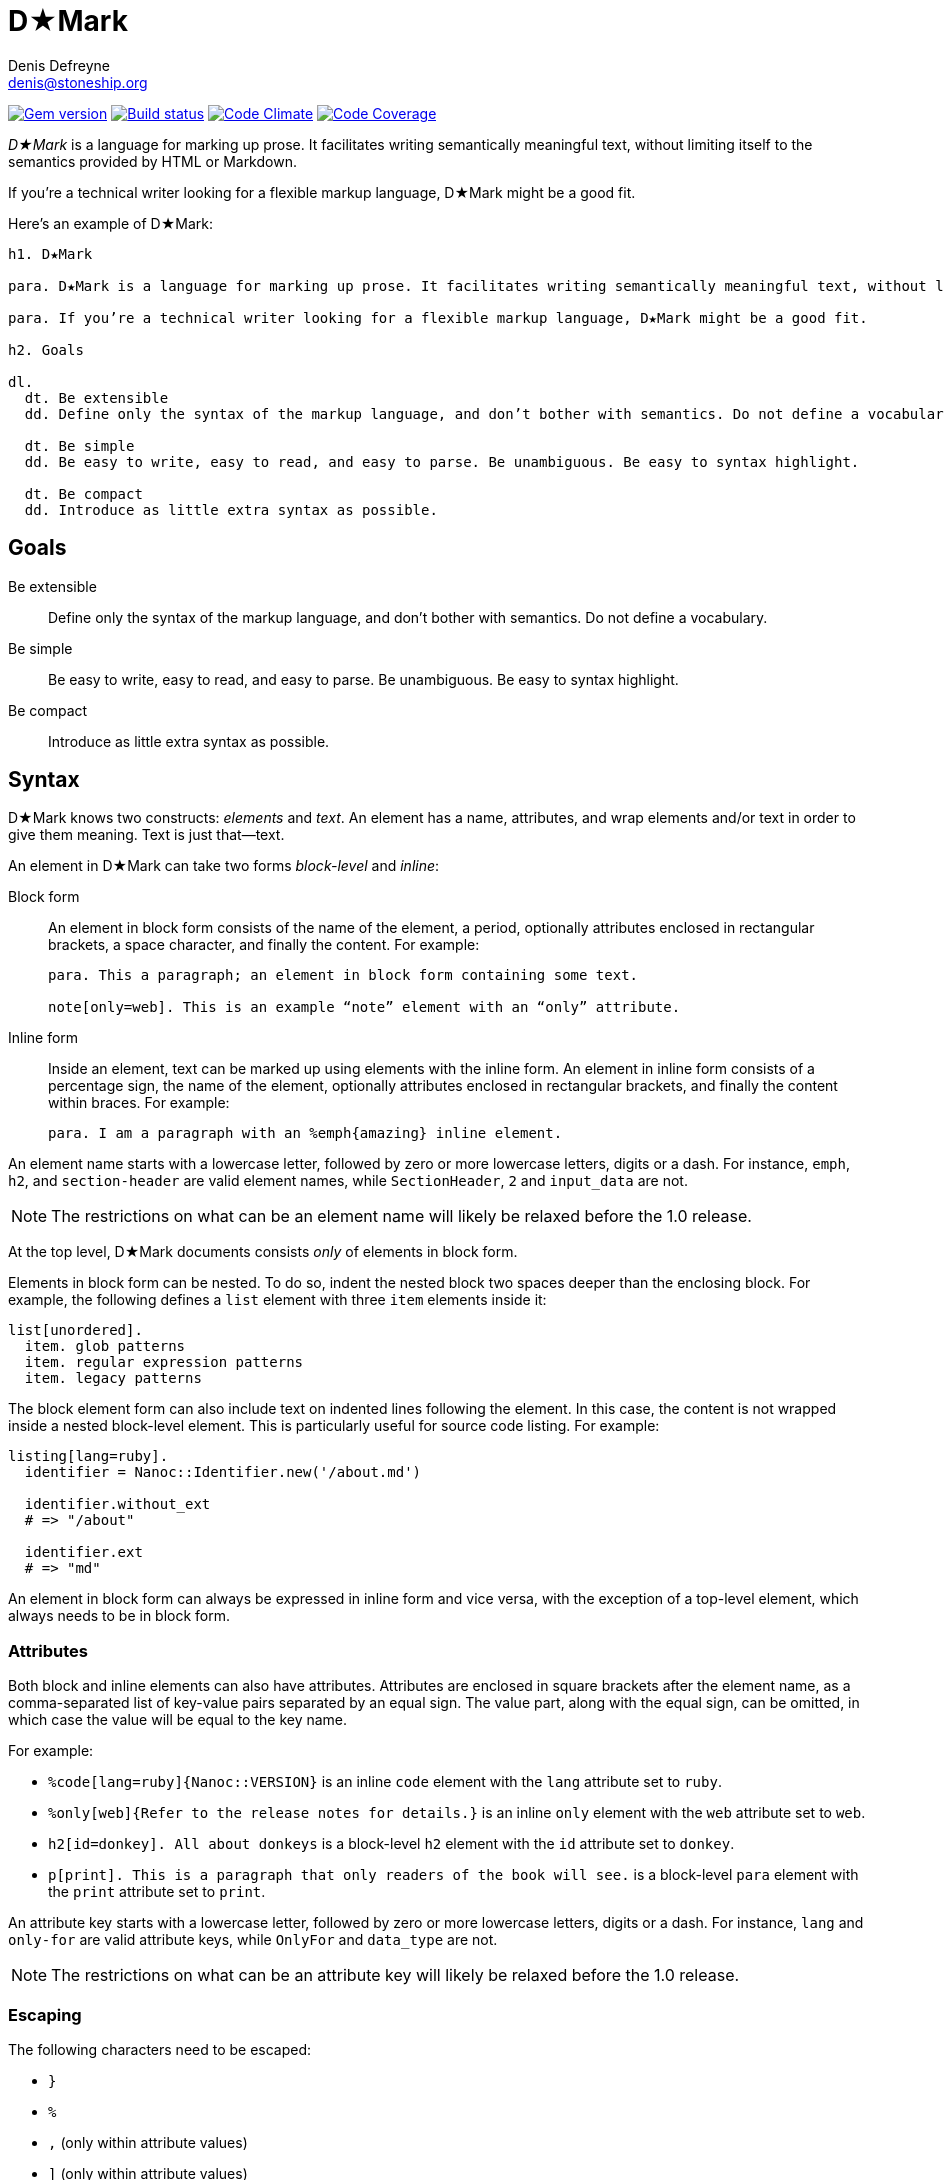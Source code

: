 = D★Mark
Denis Defreyne <denis@stoneship.org>

image:http://img.shields.io/gem/v/d-mark.svg[Gem version, link="http://rubygems.org/gems/d-mark"]
image:http://img.shields.io/travis/ddfreyne/d-mark.svg[Build status, link="https://travis-ci.org/ddfreyne/d-mark"]
image:http://img.shields.io/codeclimate/github/ddfreyne/d-mark.svg[Code Climate, link="https://codeclimate.com/github/ddfreyne/d-mark"]
image:http://img.shields.io/codecov/c/github/ddfreyne/d-mark.svg[Code Coverage, link="https://codecov.io/github/ddfreyne/d-mark"]

_D★Mark_ is a language for marking up prose. It facilitates writing semantically meaningful text, without limiting itself to the semantics provided by HTML or Markdown.

If you’re a technical writer looking for a flexible markup language, D★Mark might be a good fit.

Here’s an example of D★Mark:

[source]
----
h1. D★Mark

para. D★Mark is a language for marking up prose. It facilitates writing semantically meaningful text, without limiting itself to the semantics provided by HTML or Markdown.

para. If you’re a technical writer looking for a flexible markup language, D★Mark might be a good fit.

h2. Goals

dl.
  dt. Be extensible
  dd. Define only the syntax of the markup language, and don’t bother with semantics. Do not define a vocabulary.

  dt. Be simple
  dd. Be easy to write, easy to read, and easy to parse. Be unambiguous. Be easy to syntax highlight.

  dt. Be compact
  dd. Introduce as little extra syntax as possible.
----

== Goals

Be extensible::
  Define only the syntax of the markup language, and don’t bother with semantics. Do not define a vocabulary.

Be simple::
  Be easy to write, easy to read, and easy to parse. Be unambiguous. Be easy to syntax highlight.

Be compact::
  Introduce as little extra syntax as possible.

== Syntax

D★Mark knows two constructs: _elements_ and _text_. An element has a name, attributes, and wrap elements and/or text in order to give them meaning. Text is just that—text.

An element in D★Mark can take two forms _block-level_ and _inline_:

Block form::
  An element in block form consists of the name of the element, a period, optionally attributes enclosed in rectangular brackets, a space character, and finally the content. For example:
+
[source]
----
para. This a paragraph; an element in block form containing some text.

note[only=web]. This is an example “note” element with an “only” attribute.
----

Inline form::
  Inside an element, text can be marked up using elements with the inline form. An element in inline form consists of a percentage sign, the name of the element, optionally attributes enclosed in rectangular brackets, and finally the content within braces. For example:
+
[source]
----
para. I am a paragraph with an %emph{amazing} inline element.
----

An element name starts with a lowercase letter, followed by zero or more lowercase letters, digits or a dash. For instance, `emph`, `h2`, and `section-header` are valid element names, while `SectionHeader`, `2` and `input_data` are not.

NOTE: The restrictions on what can be an element name will likely be relaxed before the 1.0 release.

At the top level, D★Mark documents consists _only_ of elements in block form.

Elements in block form can be nested. To do so, indent the nested block two spaces deeper than the enclosing block. For example, the following defines a `list` element with three `item` elements inside it:

[source]
----
list[unordered].
  item. glob patterns
  item. regular expression patterns
  item. legacy patterns
----

The block element form can also include text on indented lines following the element. In this case, the content is not wrapped inside a nested block-level element. This is particularly useful for source code listing. For example:

[source]
----
listing[lang=ruby].
  identifier = Nanoc::Identifier.new('/about.md')

  identifier.without_ext
  # => "/about"

  identifier.ext
  # => "md"
----

An element in block form can always be expressed in inline form and vice versa, with the exception of a top-level element, which always needs to be in block form.

=== Attributes

Both block and inline elements can also have attributes. Attributes are enclosed in square brackets after the element name, as a comma-separated list of key-value pairs separated by an equal sign. The value part, along with the equal sign, can be omitted, in which case the value will be equal to the key name.

For example:

* `%code[lang=ruby]{Nanoc::VERSION}` is an inline `code` element with the `lang` attribute set to `ruby`.

* `%only[web]{Refer to the release notes for details.}` is an inline `only` element with the `web` attribute set to `web`.

* `h2[id=donkey]. All about donkeys` is a block-level `h2` element with the `id` attribute set to `donkey`.

* `p[print]. This is a paragraph that only readers of the book will see.` is a block-level `para` element with the `print` attribute set to `print`.

An attribute key starts with a lowercase letter, followed by zero or more lowercase letters, digits or a dash. For instance, `lang` and `only-for` are valid attribute keys, while `OnlyFor` and `data_type` are not.

NOTE: The restrictions on what can be an attribute key will likely be relaxed before the 1.0 release.

=== Escaping

The following characters need to be escaped:

* `}`
* `%`
* `,` (only within attribute values)
* `]` (only within attribute values)

To escape a character, prefix it with `%`. Thus, `%%` is the escaped form of `%`, and `%}` is the escaped form of `}`. For example:

[source]
----
para[kind=joke%, ha ha]. They say 20%% of all statistics are made up.
----

This is a `para` element with the `kind` set to `joke, ha ha`, and the content “They say 20% of all statistics are made up.”

== Comparison with other languages

D★Mark takes inspiration from a variety of other languages.

HTML::
  HTML is syntactically unambiguous, but comparatively more verbose than other languages. It also prescribes only a small set of elements, which makes it awkward to use for prose that requires more thorough markup. It is possible use `span` or `div` elements with custom classes, but this approach turns an already verbose language into something even more verbose.
+
[source,html]
----
<p>A glob pattern that matches every item is <span class="pattern attr-kind-glob">/**/*</span>.</p>
----
+
[source,d-mark]
----
para. A glob pattern that matches every item is %pattern[glob]{/**/*}.
----

XML::
  Similar to HTML, with the major difference that XML does not prescribe a set of elements.
+
[source,xml]
----
<para>A glob pattern that matches every item is <pattern kind="glob">/**/*</pattern>.</para>
----
+
[source,d-mark]
----
para. A glob pattern that matches every item is %pattern[glob]{/**/*}.
----

Markdown::
  Markdown has a compact syntax, but is complex and ambiguous, as evidenced by the many different mutually incompatible implementations. It prescribes a small set of elements (smaller even than HTML). It supports embedding raw HTML, which in theory makes it possible to combine the best of both worlds, but in practice leads to markup that is harder to read than either Markdown or HTML separately, and occasionally trips up the parser and syntax highlighter.
+
[source]
----
A glob pattern that matches every item is <span class="glob attr-kind-glob">/**/*</span>.
----
+
[source,d-mark]
----
para. A glob pattern that matches every item is %pattern[glob]{/**/*}.
----

AsciiDoc::
  AsciiDoc, along with its AsciiDoctor variant, are syntactically unambiguous, but complex languages. They prescribe a comparatively large set of elements which translates well to DocBook and HTML. They do not support custom markup or embedding raw HTML, which makes them harder t use for prose that requires more complex markup.
+
_(No example, as this example cannot be represented with AsciiDoc.)_

TeX, LaTeX::
  TeX is a turing-complete programming language, as opposed to a markup language, intended for typesetting. This makes it impractical for using it as the source for converting it to other formats. Its syntax is simple and compact, and served as an inspiration for D★Mark.
+
[source,latex]
----
A glob pattern that matches every item is \pattern[glob]{/**/*}.
----
+
[source,d-mark]
----
para. A glob pattern that matches every item is %pattern[glob]{/**/*}.
----

JSON, YAML::
  JSON and YAML are data interchange formats rather than markup languages, and thus are not well-suited for marking up prose.
+
[source,json]
----
[
  "A glob pattern that matches every item is ",
  ["pattern", {"kind": "glob"}, ["/**/*"]],
  "."
]
----
+
[source,d-mark]
----
para. A glob pattern that matches every item is %pattern[glob]{/**/*}.
----

== Samples

The `samples/` directory contains some sample D★Mark files. They can be processed by invoking the appropriate script with the same filename. For example:

....
% bundle exec ruby samples/trivial.rb
<p>I’m a <em>trivial</em> example!</p>
....

== Programmatic usage

Handling a D★Mark file consists of two stages: parsing and translating.

The parsing stage converts text into a list of nodes. Construct a parser with the tokens as input, and call `#run` to get the list of nodes.

[source,ruby]
----
content = File.read(ARGV[0])
nodes = DMark::Parser.new(content).run
----

The translating stage is not the responsibility of D★Mark. A translator is part of the domain of the source text, and D★Mark only deals with syntax rather than semantics. A translator will run over the tree and convert it into something else (usually another string). To do so, handle each node type (`DMark::ElementNode` or `String`). For example, the following translator will convert the tree into something that resembles XML:

[source,ruby]
----
class MyXMLLikeTranslator < DMark::Translator
  def handle(node)
    case node
    when String
      out << node
    when DMark::ElementNode
      out << "<#{node.name}>"
      handle_children(node)
      out << "</#{node.name}>"
    end
  end
end

result = MyXMLLikeTranslator.new(nodes).run
puts result
----
